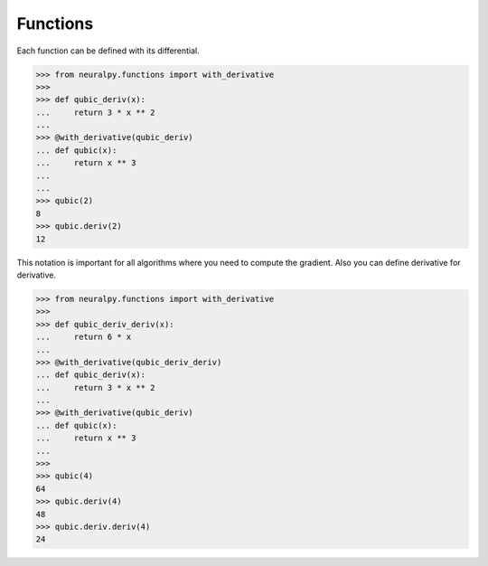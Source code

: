 Functions
=========

Each function can be defined with its differential.

.. code-block:: python

    >>> from neuralpy.functions import with_derivative
    >>>
    >>> def qubic_deriv(x):
    ...     return 3 * x ** 2
    ...
    >>> @with_derivative(qubic_deriv)
    ... def qubic(x):
    ...     return x ** 3
    ...
    ...
    >>> qubic(2)
    8
    >>> qubic.deriv(2)
    12

This notation is important for all algorithms where you need to compute the gradient.
Also you can define derivative for derivative.

.. code-block:: python

    >>> from neuralpy.functions import with_derivative
    >>>
    >>> def qubic_deriv_deriv(x):
    ...     return 6 * x
    ...
    >>> @with_derivative(qubic_deriv_deriv)
    ... def qubic_deriv(x):
    ...     return 3 * x ** 2
    ...
    >>> @with_derivative(qubic_deriv)
    ... def qubic(x):
    ...     return x ** 3
    ...
    >>>
    >>> qubic(4)
    64
    >>> qubic.deriv(4)
    48
    >>> qubic.deriv.deriv(4)
    24
